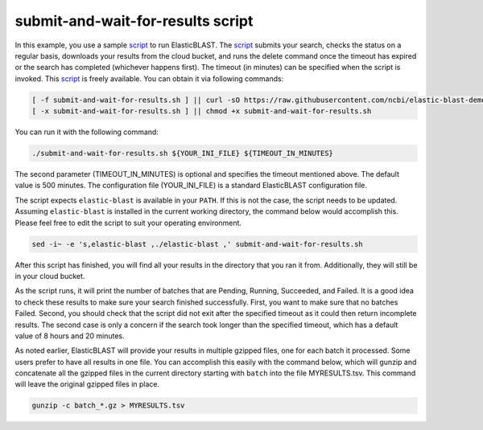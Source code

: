 ..                           PUBLIC DOMAIN NOTICE
..              National Center for Biotechnology Information
..  
.. This software is a "United States Government Work" under the
.. terms of the United States Copyright Act.  It was written as part of
.. the authors' official duties as United States Government employees and
.. thus cannot be copyrighted.  This software is freely available
.. to the public for use.  The National Library of Medicine and the U.S.
.. Government have not placed any restriction on its use or reproduction.
..   
.. Although all reasonable efforts have been taken to ensure the accuracy
.. and reliability of the software and data, the NLM and the U.S.
.. Government do not and cannot warrant the performance or results that
.. may be obtained by using this software or data.  The NLM and the U.S.
.. Government disclaim all warranties, express or implied, including
.. warranties of performance, merchantability or fitness for any particular
.. purpose.
..   
.. Please cite NCBI in any work or product based on this material.

.. _tutorial_submit_and_wait_script:

submit-and-wait-for-results script
==================================

.. _script: https://github.com/ncbi/elastic-blast-demos/blob/master/submit-and-wait-for-results.sh

In this example, you use a sample script_ to run ElasticBLAST. The script_ submits your search, checks the status on a regular basis, downloads your results from the cloud bucket, and runs the delete command once the timeout has expired or the search has completed (whichever happens first). The timeout (in minutes) can be specified when the script is invoked.
This script_ is freely available.
You can obtain it via following commands:

.. code-block:: bash

    [ -f submit-and-wait-for-results.sh ] || curl -sO https://raw.githubusercontent.com/ncbi/elastic-blast-demos/master/submit-and-wait-for-results.sh
    [ -x submit-and-wait-for-results.sh ] || chmod +x submit-and-wait-for-results.sh

You can run it with the following command:

.. code-block:: bash

    ./submit-and-wait-for-results.sh ${YOUR_INI_FILE} ${TIMEOUT_IN_MINUTES}

The second parameter (TIMEOUT_IN_MINUTES) is optional and specifies the timeout mentioned above. The default value is 500 minutes. The configuration file (YOUR_INI_FILE) is a standard ElasticBLAST configuration file.

The script expects ``elastic-blast`` is available in your ``PATH``. If this is
not the case, the script needs to be updated. Assuming ``elastic-blast`` is installed 
in the current working directory, the command below would accomplish this.
Please feel free to edit the script to suit your operating environment.

.. code-block:: bash

    sed -i~ -e 's,elastic-blast ,./elastic-blast ,' submit-and-wait-for-results.sh


After this script has finished, you will find all your results in the directory that you ran it from.   Additionally, they will still be in your cloud bucket.

As the script runs, it will print the number of batches that are Pending, Running, Succeeded, and Failed.  It is a good idea to check these results to make sure your search finished successfully. First, you want to make sure that no batches Failed.  Second, you should check that the script did not exit after the specified timeout as it could then return incomplete results.  The second case is only a concern if the search took longer than the specified timeout, which has a default value of 8 hours and 20 minutes.

As noted earlier, ElasticBLAST will provide your results in multiple gzipped files, one for each batch it processed.  Some users prefer to have all results in one file.  You can accomplish this easily with the command below, which will gunzip and concatenate all the gzipped files in the current directory starting with ``batch`` into the file MYRESULTS.tsv.  This command will leave the original gzipped files in place. 

.. code-block:: bash

    gunzip -c batch_*.gz > MYRESULTS.tsv
